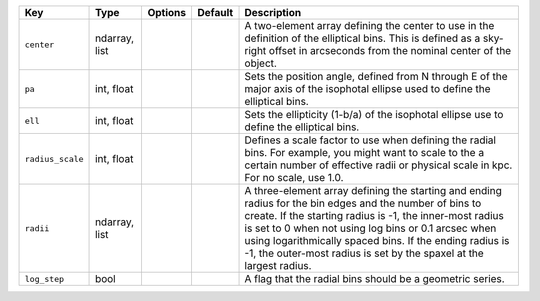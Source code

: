 
================  =============  =======  =======  ===============================================================================================================================================================================================================================================================================================================================================================
Key               Type           Options  Default  Description                                                                                                                                                                                                                                                                                                                                                    
================  =============  =======  =======  ===============================================================================================================================================================================================================================================================================================================================================================
``center``        ndarray, list  ..       ..       A two-element array defining the center to use in the definition of the elliptical bins.  This is defined as a sky-right offset in arcseconds from the nominal center of the object.                                                                                                                                                                           
``pa``            int, float     ..       ..       Sets the position angle, defined from N through E of the major axis of the isophotal ellipse used to define the elliptical bins.                                                                                                                                                                                                                               
``ell``           int, float     ..       ..       Sets the ellipticity (1-b/a) of the isophotal ellipse use to define the elliptical bins.                                                                                                                                                                                                                                                                       
``radius_scale``  int, float     ..       ..       Defines a scale factor to use when defining the radial bins.  For example, you might want to scale to the a certain number of effective radii or physical scale in kpc.  For no scale, use 1.0.                                                                                                                                                                
``radii``         ndarray, list  ..       ..       A three-element array defining the starting and ending radius for the bin edges and the number of bins to create.  If the starting radius is -1, the inner-most radius is set to 0 when not using log bins or 0.1 arcsec when using logarithmically spaced bins.  If the ending radius is -1, the outer-most radius is set by the spaxel at the largest radius.
``log_step``      bool           ..       ..       A flag that the radial bins should be a geometric series.                                                                                                                                                                                                                                                                                                      
================  =============  =======  =======  ===============================================================================================================================================================================================================================================================================================================================================================

